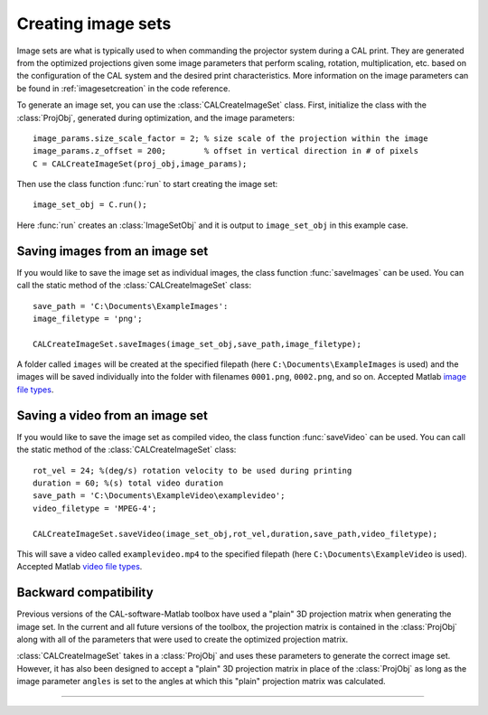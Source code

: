 .. highlight:: matlab


Creating image sets
###################

.. image:: images/image_set_create.png
   :width: 1000

Image sets are what is typically used to when commanding the projector system during a CAL print. They are generated from the optimized projections given some image parameters that perform scaling, rotation, multiplication, etc. based on the configuration of the CAL system and the desired print characteristics. More information on the image parameters can be found in :ref:`imagesetcreation` in the code reference.

To generate an image set, you can use the :class:`CALCreateImageSet` class. First, initialize the class with the :class:`ProjObj`, generated during optimization, and the image parameters:
::
    image_params.size_scale_factor = 2; % size scale of the projection within the image
    image_params.z_offset = 200;        % offset in vertical direction in # of pixels
    C = CALCreateImageSet(proj_obj,image_params);

Then use the class function :func:`run` to start creating the image set:
::
    image_set_obj = C.run();

Here :func:`run` creates an :class:`ImageSetObj` and it is output to ``image_set_obj`` in this example case. 



Saving images from an image set
-------------------------------

If you would like to save the image set as individual images, the class function :func:`saveImages` can be used. You can call the static method of the :class:`CALCreateImageSet` class:
::
    save_path = 'C:\Documents\ExampleImages':
    image_filetype = 'png';
    
    CALCreateImageSet.saveImages(image_set_obj,save_path,image_filetype);

A folder called ``images`` will be created at the specified filepath (here ``C:\Documents\ExampleImages`` is used) and the images will be saved individually into the folder with filenames ``0001.png``, ``0002.png``, and so on. Accepted Matlab `image file types`_.

.. _`image file types`: https://www.mathworks.com/help/matlab/ref/imwrite.html


Saving a video from an image set
--------------------------------

If you would like to save the image set as compiled video, the class function :func:`saveVideo` can be used. You can call the static method of the :class:`CALCreateImageSet` class:
::
    rot_vel = 24; %(deg/s) rotation velocity to be used during printing
    duration = 60; %(s) total video duration
    save_path = 'C:\Documents\ExampleVideo\examplevideo';
    video_filetype = 'MPEG-4';

    CALCreateImageSet.saveVideo(image_set_obj,rot_vel,duration,save_path,video_filetype);

This will save a video called ``examplevideo.mp4`` to the specified filepath (here ``C:\Documents\ExampleVideo`` is used). Accepted Matlab `video file types`_.

.. _`video file types`: https://www.mathworks.com/help/matlab/ref/videowriter.html

Backward compatibility
----------------------

Previous versions of the CAL-software-Matlab toolbox have used a "plain" 3D projection matrix when generating the image set. In the current and all future versions of the toolbox, the projection matrix is contained in the :class:`ProjObj` along with all of the parameters that were used to create the optimized projection matrix. 

:class:`CALCreateImageSet` takes in a :class:`ProjObj` and uses these parameters to generate the correct image set. However, it has also been designed to accept a "plain" 3D projection matrix in place of the :class:`ProjObj` as long as the image parameter ``angles`` is set to the angles at which this "plain" projection matrix was calculated. 


----

